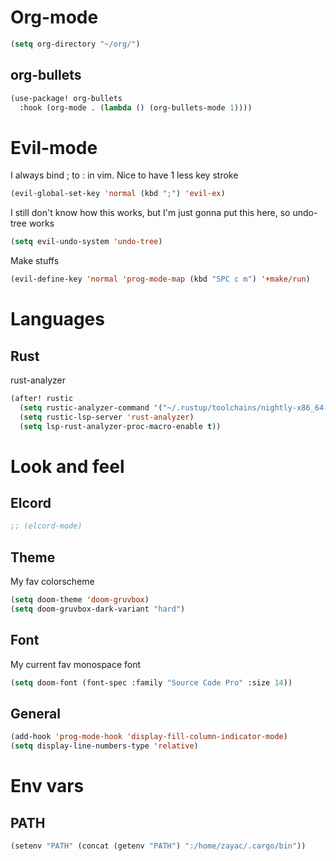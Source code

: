 #+STARTUP: overview

* Org-mode
#+begin_src emacs-lisp :tangle yes
(setq org-directory "~/org/")
#+end_src
** org-bullets
#+begin_src emacs-lisp :tangle yes
(use-package! org-bullets
  :hook (org-mode . (lambda () (org-bullets-mode 1))))
#+end_src

* Evil-mode
I always bind ; to : in vim. Nice to have 1 less key stroke
#+begin_src emacs-lisp :tangle yes
(evil-global-set-key 'normal (kbd ";") 'evil-ex)
#+end_src

I still don't know how this works, but I'm just gonna put this here, so undo-tree works
#+begin_src emacs-lisp :tangle yes
(setq evil-undo-system 'undo-tree)
#+end_src

Make stuffs
#+begin_src emacs-lisp :tangle yes
(evil-define-key 'normal 'prog-mode-map (kbd "SPC c m") '+make/run)
#+end_src

* Languages
** Rust
rust-analyzer
#+begin_src emacs-lisp :tangle yes
(after! rustic
  (setq rustic-analyzer-command '("~/.rustup/toolchains/nightly-x86_64-unknown-linux-gnu/bin/rust-analyzer"))
  (setq rustic-lsp-server 'rust-analyzer)
  (setq lsp-rust-analyzer-proc-macro-enable t))
#+end_src

* Look and feel
** Elcord
#+begin_src emacs-lisp :tangle yes
;; (elcord-mode)
#+end_src

** Theme
My fav colorscheme
#+begin_src emacs-lisp :tangle yes
(setq doom-theme 'doom-gruvbox)
(setq doom-gruvbox-dark-variant "hard")
#+end_src

** Font
My current fav monospace font
#+begin_src emacs-lisp :tangle yes
(setq doom-font (font-spec :family "Source Code Pro" :size 14))
#+end_src

** General
#+begin_src emacs-lisp :tangle yes
(add-hook 'prog-mode-hook 'display-fill-column-indicator-mode)
(setq display-line-numbers-type 'relative)
#+end_src

* Env vars
** PATH
#+begin_src emacs-lisp :tangle yes
(setenv "PATH" (concat (getenv "PATH") ":/home/zayac/.cargo/bin"))
#+end_src
